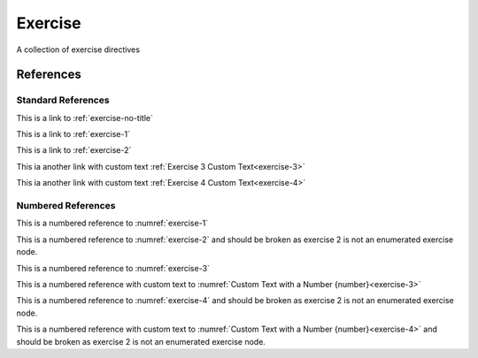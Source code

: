 Exercise
========

A collection of exercise directives

.. exercise:: :math:`n!` factorial
    :label: exercise-1

    Exercise 1 about :math:`n!` factorial

.. exercise:: :math:`n!` factorial
    :label: exercise-2
    :nonumber:

    Exercise 2 about :math:`n!` factorial

.. exercise::
    :label: exercise-3

    Exercise 3 Content with Number

.. exercise::
    :label: exercise-4
    :nonumber:

    Exercise 4 Content with no Number

References
----------

Standard References
~~~~~~~~~~~~~~~~~~~

This is a link to :ref:`exercise-no-title`

This is a link to :ref:`exercise-1`

This is a link to :ref:`exercise-2`

This ia another link with custom text :ref:`Exercise 3 Custom Text<exercise-3>`

This ia another link with custom text :ref:`Exercise 4 Custom Text<exercise-4>`

Numbered References
~~~~~~~~~~~~~~~~~~~

This is a numbered reference to :numref:`exercise-1`

This is a numbered reference to :numref:`exercise-2` and should be broken as exercise 2 is not an
enumerated exercise node.

This is a numbered reference to :numref:`exercise-3`

This is a numbered reference with custom text to :numref:`Custom Text with a Number {number}<exercise-3>`

This is a numbered reference to :numref:`exercise-4` and should be broken as exercise 2 is not an
enumerated exercise node.

This is a numbered reference with custom text to :numref:`Custom Text with a Number {number}<exercise-4>` and should be broken as exercise 2 is not an
enumerated exercise node.
